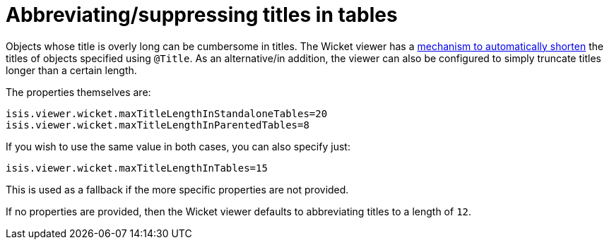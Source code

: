 [[_ugvw_configuration-properties_abbreviating-titles]]
= Abbreviating/suppressing titles in tables
:Notice: Licensed to the Apache Software Foundation (ASF) under one or more contributor license agreements. See the NOTICE file distributed with this work for additional information regarding copyright ownership. The ASF licenses this file to you under the Apache License, Version 2.0 (the "License"); you may not use this file except in compliance with the License. You may obtain a copy of the License at. http://www.apache.org/licenses/LICENSE-2.0 . Unless required by applicable law or agreed to in writing, software distributed under the License is distributed on an "AS IS" BASIS, WITHOUT WARRANTIES OR  CONDITIONS OF ANY KIND, either express or implied. See the License for the specific language governing permissions and limitations under the License.
:_basedir: ../
:_imagesdir: images/



Objects whose title is overly long can be cumbersome in titles.  The Wicket viewer has a xref:ugvw.adoc#_ugvw_features_titles-in-tables[mechanism to automatically shorten] the titles of objects specified using `@Title`.  As an alternative/in addition, the viewer can also be configured to simply truncate titles longer than a certain length.

The properties themselves are:

[source,ini]
----
isis.viewer.wicket.maxTitleLengthInStandaloneTables=20
isis.viewer.wicket.maxTitleLengthInParentedTables=8
----

If you wish to use the same value in both cases, you can also specify just:

[source,ini]
----
isis.viewer.wicket.maxTitleLengthInTables=15
----

This is used as a fallback if the more specific properties are not provided.

If no properties are provided, then the Wicket viewer defaults to abbreviating titles to a length of `12`.





